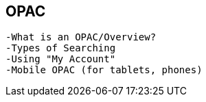 OPAC
----
	-What is an OPAC/Overview?
	-Types of Searching
	-Using "My Account"
	-Mobile OPAC (for tablets, phones)